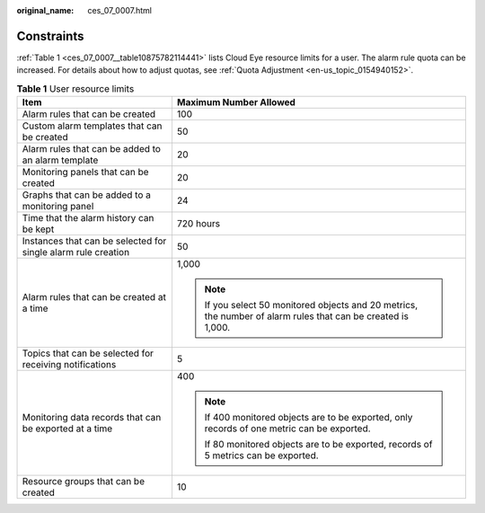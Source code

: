 :original_name: ces_07_0007.html

.. _ces_07_0007:

Constraints
===========

:ref:`Table 1 <ces_07_0007__table10875782114441>` lists Cloud Eye resource limits for a user. The alarm rule quota can be increased. For details about how to adjust quotas, see :ref:`Quota Adjustment <en-us_topic_0154940152>`.

.. _ces_07_0007__table10875782114441:

.. table:: **Table 1** User resource limits

   +---------------------------------------------------------------+---------------------------------------------------------------------------------------------------------------+
   | Item                                                          | Maximum Number Allowed                                                                                        |
   +===============================================================+===============================================================================================================+
   | Alarm rules that can be created                               | 100                                                                                                           |
   +---------------------------------------------------------------+---------------------------------------------------------------------------------------------------------------+
   | Custom alarm templates that can be created                    | 50                                                                                                            |
   +---------------------------------------------------------------+---------------------------------------------------------------------------------------------------------------+
   | Alarm rules that can be added to an alarm template            | 20                                                                                                            |
   +---------------------------------------------------------------+---------------------------------------------------------------------------------------------------------------+
   | Monitoring panels that can be created                         | 20                                                                                                            |
   +---------------------------------------------------------------+---------------------------------------------------------------------------------------------------------------+
   | Graphs that can be added to a monitoring panel                | 24                                                                                                            |
   +---------------------------------------------------------------+---------------------------------------------------------------------------------------------------------------+
   | Time that the alarm history can be kept                       | 720 hours                                                                                                     |
   +---------------------------------------------------------------+---------------------------------------------------------------------------------------------------------------+
   | Instances that can be selected for single alarm rule creation | 50                                                                                                            |
   +---------------------------------------------------------------+---------------------------------------------------------------------------------------------------------------+
   | Alarm rules that can be created at a time                     | 1,000                                                                                                         |
   |                                                               |                                                                                                               |
   |                                                               | .. note::                                                                                                     |
   |                                                               |                                                                                                               |
   |                                                               |    If you select 50 monitored objects and 20 metrics, the number of alarm rules that can be created is 1,000. |
   +---------------------------------------------------------------+---------------------------------------------------------------------------------------------------------------+
   | Topics that can be selected for receiving notifications       | 5                                                                                                             |
   +---------------------------------------------------------------+---------------------------------------------------------------------------------------------------------------+
   | Monitoring data records that can be exported at a time        | 400                                                                                                           |
   |                                                               |                                                                                                               |
   |                                                               | .. note::                                                                                                     |
   |                                                               |                                                                                                               |
   |                                                               |    If 400 monitored objects are to be exported, only records of one metric can be exported.                   |
   |                                                               |                                                                                                               |
   |                                                               |    If 80 monitored objects are to be exported, records of 5 metrics can be exported.                          |
   +---------------------------------------------------------------+---------------------------------------------------------------------------------------------------------------+
   | Resource groups that can be created                           | 10                                                                                                            |
   +---------------------------------------------------------------+---------------------------------------------------------------------------------------------------------------+
